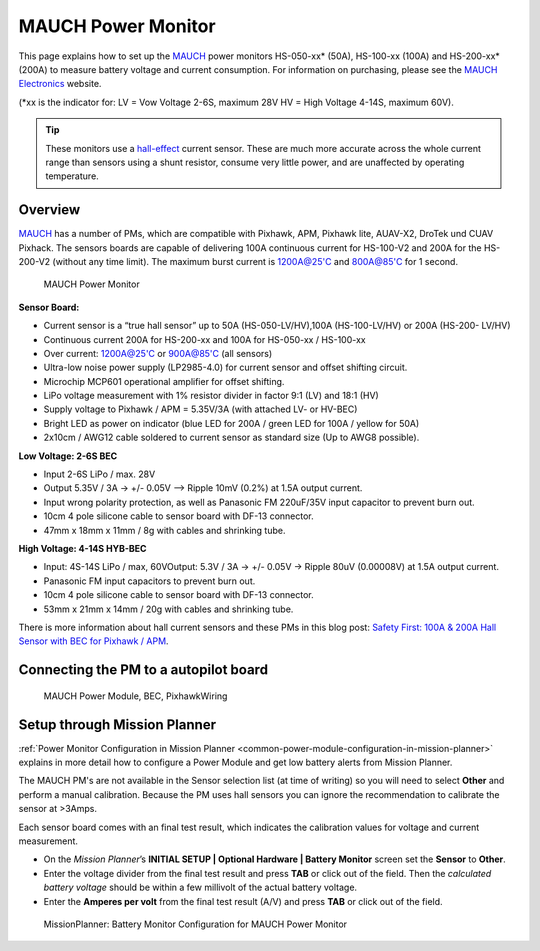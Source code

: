.. _common-mauch-power-modules:

===================
MAUCH Power Monitor
===================

This page explains how to set up the
`MAUCH <https://www.mauch-electronic.com/#webs-bin-563c137b7add4cb229080f55>`__
power monitors HS-050-xx\* (50A), HS-100-xx (100A) and HS-200-xx\* (200A)
to measure battery voltage and current consumption.  For information on purchasing, please see the `MAUCH Electronics <https://www.mauch-electronic.com/apps/webstore/>`__ website.

(\*xx is the indicator for: LV = Vow Voltage 2-6S, maximum 28V HV = High
Voltage 4-14S, maximum 60V).

.. tip::

   These monitors use a
   `hall-effect <https://en.wikipedia.org/wiki/Hall_effect>`__ current
   sensor. These are much more accurate across the whole current range than
   sensors using a shunt resistor, consume very little power, and are
   unaffected by operating temperature.

Overview
========

`MAUCH <https://www.mauch-electronic.com/#webs-bin-563c137b7add4cb229080f55>`__
has a number of PMs, which are compatible with Pixhawk, APM, Pixhawk
lite, AUAV-X2, DroTek und CUAV Pixhack. The sensors boards are capable
of delivering 100A continuous current for HS-100-V2 and 200A for the
HS-200-V2 (without any time limit). The maximum burst current is
1200A@25'C and 800A@85'C for 1 second.

.. figure:: ../../../images/mauch_power_module.jpg
   :target: ../_images/mauch_power_module.jpg
   :width: 450px

   MAUCH Power Monitor

**Sensor Board:**

-  Current sensor is a “true hall sensor” up to 50A (HS-050-LV/HV),100A
   (HS-100-LV/HV) or 200A (HS-200- LV/HV)
-  Continuous current 200A for HS-200-xx and 100A for HS-050-xx /
   HS-100-xx
-  Over current: 1200A@25'C or 900A@85'C (all sensors)
-  Ultra-low noise power supply (LP2985-4.0) for current sensor and
   offset shifting circuit.
-  Microchip MCP601 operational amplifier for offset shifting.
-  LiPo voltage measurement with 1% resistor divider in factor 9:1 (LV)
   and 18:1 (HV)
-  Supply voltage to Pixhawk / APM = 5.35V/3A (with attached LV- or
   HV-BEC)
-  Bright LED as power on indicator (blue LED for 200A / green LED for
   100A / yellow for 50A)
-  2x10cm / AWG12 cable soldered to current sensor as standard size (Up
   to AWG8 possible).

**Low Voltage: 2-6S BEC**

-  Input 2-6S LiPo / max. 28V
-  Output 5.35V / 3A -> +/- 0.05V –> Ripple 10mV (0.2%) at 1.5A output
   current.
-  Input wrong polarity protection, as well as Panasonic FM 220uF/35V
   input capacitor to prevent burn out.
-  10cm 4 pole silicone cable to sensor board with DF-13 connector.
-  47mm x 18mm x 11mm / 8g with cables and shrinking tube.

**High Voltage: 4-14S HYB-BEC**

-  Input: 4S-14S LiPo / max, 60VOutput: 5.3V / 3A -> +/- 0.05V -> Ripple
   80uV (0.00008V) at 1.5A output current.
-  Panasonic FM input capacitors to prevent burn out.
-  10cm 4 pole silicone cable to sensor board with DF-13 connector.
-  53mm x 21mm x 14mm / 20g with cables and shrinking tube.

There is more information about hall current sensors and these PMs in
this blog post: `Safety First: 100A & 200A Hall Sensor with BEC for Pixhawk / APM <https://diydrones.com/forum/topics/safety-first-100a-200a-hall-sensor-mit-bec-for-pixhawk-apm>`__.

Connecting the PM to a autopilot board
======================================

.. figure:: ../../../images/MauchPowerModuleWiring.jpg
   :target: ../_images/MauchPowerModuleWiring.jpg

   MAUCH Power Module, BEC, PixhawkWiring

Setup through Mission Planner
=============================

:ref:`Power Monitor Configuration in Mission Planner <common-power-module-configuration-in-mission-planner>`
explains in more detail how to configure a Power Module and get low
battery alerts from Mission Planner.

The MAUCH PM's are not available in the Sensor selection list (at time
of writing) so you will need to select **Other** and perform a manual
calibration. Because the PM uses hall sensors you can ignore the
recommendation to calibrate the sensor at >3Amps.

Each sensor board comes with an final test result, which indicates the
calibration values for voltage and current measurement.

-  On the *Mission Planner*\ ’s **INITIAL SETUP \| Optional Hardware \|
   Battery Monitor** screen set the **Sensor** to **Other**.
-  Enter the voltage divider from the final test result and press
   **TAB** or click out of the field. Then the *calculated battery
   voltage* should be within a few millivolt of the actual battery
   voltage.
-  Enter the **Amperes per volt** from the final test result (A/V) and
   press **TAB** or click out of the field.

.. figure:: ../../../images/MissionPlanner_BatteryConfigurationMauch.jpg
   :target: ../_images/MissionPlanner_BatteryConfigurationMauch.jpg

   MissionPlanner: Battery Monitor Configuration for MAUCH Power Monitor
